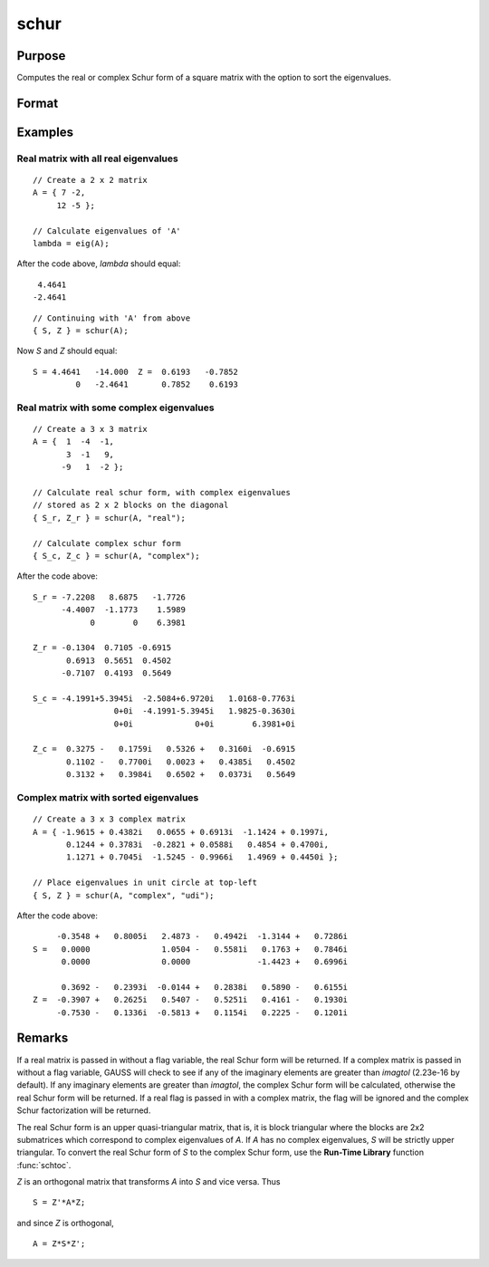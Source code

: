 
schur
==============================================

Purpose
----------------
Computes the real or complex Schur form of a square matrix with the option to sort the eigenvalues.

Format
----------------
.. function:: { S, Z } = schur(A[, flag[, sort_type]])

    :param A: data
    :type A: KxK matrix

    :param flag: Optional input, to control whether output should be in real or complex Schur form. Valid options include:

        - ``"complex"``
        - ``"real"``

    :type flag: string

    :param sort_type: Optional input, specifying how to sort the eigenvalues. Options include:

        === ====== ===========================================================
        1   "udi"  Absolute value of the eigenvalue less than 1.0. (Unit disk inside)
        2   "udo"  Absolute value of the eigenvalue greater than or equal to 1.0. (Unit disk outside)
        3   "lhp"  Value of the real portion of the eigenvalue less than 0. (Left hand plane)
        4   "rhp"  Value of the real portion of the eigenvalue greater than 0. (Right hand plane)
        5   "ref"  Real eigenvalues first. (Complex portion less than imagtol see remarks section)
        6   "cef"  Complex eigenvalues first. (Complex portion greater than imagtol see remarks section)
        === ====== ===========================================================

    :type sort_type: string

    :return S: Schur form.

    :rtype S: KxK matrix

    :return Z: transformation matrix.

    :rtype Z: KxK matrix

Examples
----------------

Real matrix with all real eigenvalues
+++++++++++++++++++++++++++++++++++++

::

    // Create a 2 x 2 matrix
    A = { 7 -2,
         12 -5 };

    // Calculate eigenvalues of 'A'
    lambda = eig(A);

After the code above, *lambda* should equal:

::

     4.4641
    -2.4641

::

    // Continuing with 'A' from above
    { S, Z } = schur(A);

Now *S* and *Z* should equal:

::

    S = 4.4641   -14.000  Z =  0.6193   -0.7852
             0   -2.4641       0.7852    0.6193

Real matrix with some complex eigenvalues
+++++++++++++++++++++++++++++++++++++++++

::

    // Create a 3 x 3 matrix
    A = {  1  -4  -1,
           3  -1   9,
          -9   1  -2 };

    // Calculate real schur form, with complex eigenvalues
    // stored as 2 x 2 blocks on the diagonal
    { S_r, Z_r } = schur(A, "real");

    // Calculate complex schur form
    { S_c, Z_c } = schur(A, "complex");

After the code above:

::

    S_r = -7.2208   8.6875   -1.7726
          -4.4007  -1.1773    1.5989
                0        0    6.3981

    Z_r = -0.1304  0.7105 -0.6915
           0.6913  0.5651  0.4502
          -0.7107  0.4193  0.5649

    S_c = -4.1991+5.3945i  -2.5084+6.9720i   1.0168-0.7763i
                     0+0i  -4.1991-5.3945i   1.9825-0.3630i
                     0+0i             0+0i        6.3981+0i

    Z_c =  0.3275 -   0.1759i   0.5326 +   0.3160i  -0.6915
           0.1102 -   0.7700i   0.0023 +   0.4385i   0.4502
           0.3132 +   0.3984i   0.6502 +   0.0373i   0.5649

Complex matrix with sorted eigenvalues
++++++++++++++++++++++++++++++++++++++

::

    // Create a 3 x 3 complex matrix
    A = { -1.9615 + 0.4382i   0.0655 + 0.6913i  -1.1424 + 0.1997i,
           0.1244 + 0.3783i  -0.2821 + 0.0588i   0.4854 + 0.4700i,
           1.1271 + 0.7045i  -1.5245 - 0.9966i   1.4969 + 0.4450i };

    // Place eigenvalues in unit circle at top-left
    { S, Z } = schur(A, "complex", "udi");

After the code above:

::

         -0.3548 +   0.8005i   2.4873 -   0.4942i  -1.3144 +   0.7286i
    S =   0.0000               1.0504 -   0.5581i   0.1763 +   0.7846i
          0.0000               0.0000              -1.4423 +   0.6996i

          0.3692 -   0.2393i  -0.0144 +   0.2838i   0.5890 -   0.6155i
    Z =  -0.3907 +   0.2625i   0.5407 -   0.5251i   0.4161 -   0.1930i
         -0.7530 -   0.1336i  -0.5813 +   0.1154i   0.2225 -   0.1201i

Remarks
-------

If a real matrix is passed in without a flag variable, the real Schur
form will be returned. If a complex matrix is passed in without a flag
variable, GAUSS will check to see if any of the imaginary elements are
greater than *imagtol* (2.23e-16 by default). If any imaginary elements
are greater than *imagtol*, the complex Schur form will be calculated,
otherwise the real Schur form will be returned. If a real flag is passed
in with a complex matrix, the flag will be ignored and the complex Schur
factorization will be returned.

The real Schur form is an upper quasi-triangular matrix, that is, it is
block triangular where the blocks are 2x2 submatrices which correspond
to complex eigenvalues of *A*. If *A* has no complex eigenvalues, *S* will be
strictly upper triangular. To convert the real Schur form of *S* to the
complex Schur form, use the **Run-Time Library** function :func:`schtoc`.

*Z* is an orthogonal matrix that transforms *A* into *S* and vice versa. Thus

::

   S = Z'*A*Z;

and since *Z* is orthogonal,

::

   A = Z*S*Z';

.. seealso:: Functions :func:`hess`, :func:`schtoc`
